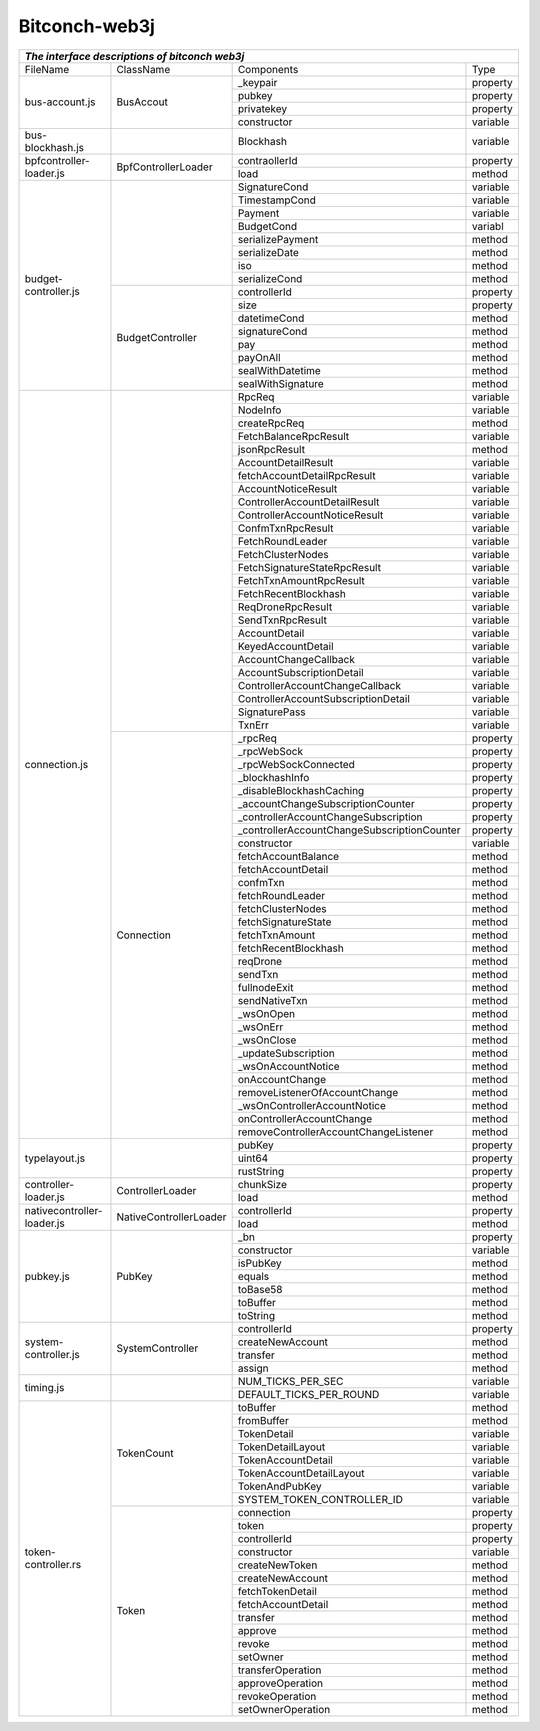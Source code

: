 ===============
Bitconch-web3j
===============



+------------------------------------------------------------------------------------------------------------+
|                                *The interface descriptions of bitconch web3j*                              |
+===========================+========================+=============================================+=========+
|          FileName         |         ClassName      |                  Components                 |   Type  |
+---------------------------+------------------------+---------------------------------------------+---------+
|       bus-account.js      |         BusAccout      |                 _keypair                    | property|
|                           |                        +---------------------------------------------+---------+
|                           |                        |                   pubkey                    | property|
|                           |                        +---------------------------------------------+---------+
|                           |                        |                 privatekey                  | property|
|                           |                        +---------------------------------------------+---------+
|                           |                        |                 constructor                 | variable|
+---------------------------+------------------------+---------------------------------------------+---------+
|      bus-blockhash.js     |                        |                   Blockhash                 | variable|
+---------------------------+------------------------+---------------------------------------------+---------+
|  bpfcontroller-loader.js  |   BpfControllerLoader  |                  contraollerId              | property|
|                           |                        +---------------------------------------------+---------+
|                           |                        |                     load                    |  method |
+---------------------------+------------------------+---------------------------------------------+---------+
|    budget-controller.js   |                        |                 SignatureCond               | variable|
|                           |                        +---------------------------------------------+---------+
|                           |                        |                 TimestampCond               | variable|
|                           |                        +---------------------------------------------+---------+
|                           |                        |                     Payment                 | variable|
|                           |                        +---------------------------------------------+---------+
|                           |                        |                    BudgetCond               | variabl |
|                           |                        +---------------------------------------------+---------+
|                           |                        |                serializePayment             |  method |
|                           |                        +---------------------------------------------+---------+
|                           |                        |                  serializeDate              |  method |
|                           |                        +---------------------------------------------+---------+
|                           |                        |                       iso                   |  method |
|                           |                        +---------------------------------------------+---------+
|                           |                        |                  serializeCond              |  method |
|                           +------------------------+---------------------------------------------+---------+
|                           |    BudgetController    |                   controllerId              | property|
|                           |                        +---------------------------------------------+---------+
|                           |                        |                      size                   | property|
|                           |                        +---------------------------------------------+---------+
|                           |                        |                    datetimeCond             |  method |
|                           |                        +---------------------------------------------+---------+
|                           |                        |                   signatureCond             |  method |
|                           |                        +---------------------------------------------+---------+
|                           |                        |                       pay                   |  method |
|                           |                        +---------------------------------------------+---------+
|                           |                        |                     payOnAll                |  method |
|                           |                        +---------------------------------------------+---------+
|                           |                        |                  sealWithDatetime           |  method |
|                           |                        +---------------------------------------------+---------+
|                           |                        |                  sealWithSignature          |  method |
+---------------------------+------------------------+---------------------------------------------+---------+
|      connection.js        |                        |                      RpcReq                 | variable|
|                           |                        +---------------------------------------------+---------+
|                           |                        |                      NodeInfo               | variable|
|                           |                        +---------------------------------------------+---------+
|                           |                        |                   createRpcReq              |  method |
|                           |                        +---------------------------------------------+---------+
|                           |                        |             FetchBalanceRpcResult           | variable|
|                           |                        +---------------------------------------------+---------+
|                           |                        |                  jsonRpcResult              |  method |
|                           |                        +---------------------------------------------+---------+
|                           |                        |               AccountDetailResult           | variable|
|                           |                        +---------------------------------------------+---------+
|                           |                        |          fetchAccountDetailRpcResult        | variable|
|                           |                        +---------------------------------------------+---------+
|                           |                        |              AccountNoticeResult            | variable|
|                           |                        +---------------------------------------------+---------+
|                           |                        |         ControllerAccountDetailResult       | variable|
|                           |                        +---------------------------------------------+---------+
|                           |                        |         ControllerAccountNoticeResult       | variable|
|                           |                        +---------------------------------------------+---------+
|                           |                        |               ConfmTxnRpcResult             | variable|
|                           |                        +---------------------------------------------+---------+
|                           |                        |               FetchRoundLeader              | variable|
|                           |                        +---------------------------------------------+---------+
|                           |                        |                FetchClusterNodes            | variable|
|                           |                        +---------------------------------------------+---------+
|                           |                        |        FetchSignatureStateRpcResult         | variable|
|                           |                        +---------------------------------------------+---------+
|                           |                        |            FetchTxnAmountRpcResult          | variable|
|                           |                        +---------------------------------------------+---------+
|                           |                        |             FetchRecentBlockhash            | variable|
|                           |                        +---------------------------------------------+---------+
|                           |                        |               ReqDroneRpcResult             | variable|
|                           |                        +---------------------------------------------+---------+
|                           |                        |               SendTxnRpcResult              | variable|
|                           |                        +---------------------------------------------+---------+
|                           |                        |                 AccountDetail               | variable|
|                           |                        +---------------------------------------------+---------+
|                           |                        |               KeyedAccountDetail            | variable|
|                           |                        +---------------------------------------------+---------+
|                           |                        |             AccountChangeCallback           | variable|
|                           |                        +---------------------------------------------+---------+
|                           |                        |           AccountSubscriptionDetail         | variable|
|                           |                        +---------------------------------------------+---------+
|                           |                        |       ControllerAccountChangeCallback       | variable|
|                           |                        +---------------------------------------------+---------+
|                           |                        |     ControllerAccountSubscriptionDetail     | variable|
|                           |                        +---------------------------------------------+---------+
|                           |                        |                 SignaturePass               | variable|
|                           |                        +---------------------------------------------+---------+
|                           |                        |                     TxnErr                  | variable|
|                           +------------------------+---------------------------------------------+---------+
|                           |        Connection      |                      _rpcReq                | property|
|                           |                        +---------------------------------------------+---------+
|                           |                        |                    _rpcWebSock              | property|
|                           |                        +---------------------------------------------+---------+
|                           |                        |             _rpcWebSockConnected            | property|
|                           |                        +---------------------------------------------+---------+
|                           |                        |                 _blockhashInfo              | property|
|                           |                        +---------------------------------------------+---------+
|                           |                        |          _disableBlockhashCaching           | property|
|                           |                        +---------------------------------------------+---------+
|                           |                        |      _accountChangeSubscriptionCounter      | property|
|                           |                        +---------------------------------------------+---------+
|                           |                        |    _controllerAccountChangeSubscription     | property|
|                           |                        +---------------------------------------------+---------+
|                           |                        | _controllerAccountChangeSubscriptionCounter | property|
|                           |                        +---------------------------------------------+---------+
|                           |                        |                   constructor               | variable|
|                           |                        +---------------------------------------------+---------+
|                           |                        |               fetchAccountBalance           |  method |
|                           |                        +---------------------------------------------+---------+
|                           |                        |               fetchAccountDetail            |  method |
|                           |                        +---------------------------------------------+---------+
|                           |                        |                    confmTxn                 |  method |
|                           |                        +---------------------------------------------+---------+
|                           |                        |                fetchRoundLeader             |  method |
|                           |                        +---------------------------------------------+---------+
|                           |                        |                fetchClusterNodes            |  method |
|                           |                        +---------------------------------------------+---------+
|                           |                        |               fetchSignatureState           |  method |
|                           |                        +---------------------------------------------+---------+
|                           |                        |                  fetchTxnAmount             |  method |
|                           |                        +---------------------------------------------+---------+
|                           |                        |               fetchRecentBlockhash          |  method |
|                           |                        +---------------------------------------------+---------+
|                           |                        |                     reqDrone                |  method |
|                           |                        +---------------------------------------------+---------+
|                           |                        |                     sendTxn                 |  method |
|                           |                        +---------------------------------------------+---------+
|                           |                        |                  fullnodeExit               |  method |
|                           |                        +---------------------------------------------+---------+
|                           |                        |                  sendNativeTxn              |  method |
|                           |                        +---------------------------------------------+---------+
|                           |                        |                    _wsOnOpen                |  method |
|                           |                        +---------------------------------------------+---------+
|                           |                        |                    _wsOnErr                 |  method |
|                           |                        +---------------------------------------------+---------+
|                           |                        |                   _wsOnClose                |  method |
|                           |                        +---------------------------------------------+---------+
|                           |                        |              _updateSubscription            |  method |
|                           |                        +---------------------------------------------+---------+
|                           |                        |               _wsOnAccountNotice            |  method |
|                           |                        +---------------------------------------------+---------+
|                           |                        |                 onAccountChange             |  method |
|                           |                        +---------------------------------------------+---------+
|                           |                        |        removeListenerOfAccountChange        |  method |
|                           |                        +---------------------------------------------+---------+
|                           |                        |         _wsOnControllerAccountNotice        |  method |
|                           |                        +---------------------------------------------+---------+
|                           |                        |           onControllerAccountChange         |  method |
|                           |                        +---------------------------------------------+---------+
|                           |                        |    removeControllerAccountChangeListener    |  method |
+---------------------------+------------------------+---------------------------------------------+---------+
|      typelayout.js        |                        |                   pubKey                    | property|
|                           |                        +---------------------------------------------+---------+
|                           |                        |                   uint64                    | property|
|                           |                        +---------------------------------------------+---------+
|                           |                        |                 rustString                  | property|
+---------------------------+------------------------+---------------------------------------------+---------+
|   controller-loader.js    |    ControllerLoader    |                  chunkSize                  | property|
|                           |                        +---------------------------------------------+---------+
|                           |                        |                    load                     | method  |
+---------------------------+------------------------+---------------------------------------------+---------+
| nativecontroller-loader.js| NativeControllerLoader |               controllerId                  | property|
|                           |                        +---------------------------------------------+---------+
|                           |                        |                   load                      | method  |
+---------------------------+------------------------+---------------------------------------------+---------+
|          pubkey.js        |         PubKey         |                   _bn                       | property|
|                           |                        +---------------------------------------------+---------+
|                           |                        |                  constructor                | variable|
|                           |                        +---------------------------------------------+---------+
|                           |                        |                    isPubKey                 | method  |
|                           |                        +---------------------------------------------+---------+
|                           |                        |                     equals                  | method  |
|                           |                        +---------------------------------------------+---------+
|                           |                        |                    toBase58                 | method  |
|                           |                        +---------------------------------------------+---------+
|                           |                        |                    toBuffer                 | method  |
|                           |                        +---------------------------------------------+---------+
|                           |                        |                    toString                 | method  |
+---------------------------+------------------------+---------------------------------------------+---------+
|   system-controller.js    |     SystemController   |                controllerId                 | property|
|                           |                        +---------------------------------------------+---------+
|                           |                        |               createNewAccount              | method  |
|                           |                        +---------------------------------------------+---------+
|                           |                        |                   transfer                  | method  |
|                           |                        +---------------------------------------------+---------+
|                           |                        |                    assign                   | method  |
+---------------------------+------------------------+---------------------------------------------+---------+
|          timing.js        |                        |              NUM_TICKS_PER_SEC              | variable|
|                           |                        +---------------------------------------------+---------+
|                           |                        |             DEFAULT_TICKS_PER_ROUND         | variable|
+---------------------------+------------------------+---------------------------------------------+---------+
|    token-controller.rs    |       TokenCount       |                   toBuffer                  |  method |
|                           |                        +---------------------------------------------+---------+
|                           |                        |                  fromBuffer                 | method  |
|                           |                        +---------------------------------------------+---------+
|                           |                        |                  TokenDetail                | variable|
|                           |                        +---------------------------------------------+---------+
|                           |                        |               TokenDetailLayout             | variable|
|                           |                        +---------------------------------------------+---------+
|                           |                        |              TokenAccountDetail             | variable|
|                           |                        +---------------------------------------------+---------+
|                           |                        |            TokenAccountDetailLayout         | variable|
|                           |                        +---------------------------------------------+---------+
|                           |                        |                TokenAndPubKey               | variable|
|                           |                        +---------------------------------------------+---------+
|                           |                        |          SYSTEM_TOKEN_CONTROLLER_ID         | variable|
|                           +------------------------+---------------------------------------------+---------+
|                           |          Token         |                  connection                 | property|
|                           |                        +---------------------------------------------+---------+
|                           |                        |                    token                    | property|
|                           |                        +---------------------------------------------+---------+
|                           |                        |                 controllerId                | property|
|                           |                        +---------------------------------------------+---------+
|                           |                        |                   constructor               | variable|
|                           |                        +---------------------------------------------+---------+
|                           |                        |                 createNewToken              |  method |
|                           |                        +---------------------------------------------+---------+
|                           |                        |                createNewAccount             |  method |
|                           |                        +---------------------------------------------+---------+
|                           |                        |                fetchTokenDetail             |  method |
|                           |                        +---------------------------------------------+---------+
|                           |                        |               fetchAccountDetail            |  method |
|                           |                        +---------------------------------------------+---------+
|                           |                        |                    transfer                 |  method |
|                           |                        +---------------------------------------------+---------+
|                           |                        |                    approve                  |  method |
|                           |                        +---------------------------------------------+---------+
|                           |                        |                     revoke                  |  method |
|                           |                        +---------------------------------------------+---------+
|                           |                        |                    setOwner                 |  method |
|                           |                        +---------------------------------------------+---------+
|                           |                        |                transferOperation            |  method |
|                           |                        +---------------------------------------------+---------+
|                           |                        |                approveOperation             |  method |
|                           |                        +---------------------------------------------+---------+
|                           |                        |                 revokeOperation             |  method |
|                           |                        +---------------------------------------------+---------+
|                           |                        |                setOwnerOperation            |  method |
+---------------------------+------------------------+---------------------------------------------+---------+



